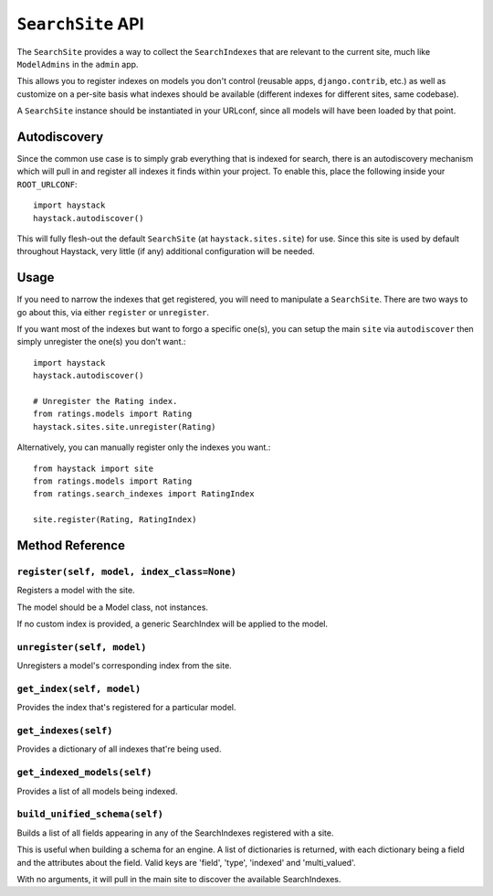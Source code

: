 ==================
``SearchSite`` API
==================

The ``SearchSite`` provides a way to collect the ``SearchIndexes`` that are
relevant to the current site, much like ``ModelAdmins`` in the ``admin`` app.

This allows you to register indexes on models you don't control (reusable
apps, ``django.contrib``, etc.) as well as customize on a per-site basis what
indexes should be available (different indexes for different sites, same
codebase).

A ``SearchSite`` instance should be instantiated in your URLconf, since all
models will have been loaded by that point.


Autodiscovery
=============

Since the common use case is to simply grab everything that is indexed for
search, there is an autodiscovery mechanism which will pull in and register
all indexes it finds within your project. To enable this, place the following
inside your ``ROOT_URLCONF``::

    import haystack
    haystack.autodiscover()

This will fully flesh-out the default ``SearchSite`` (at
``haystack.sites.site``) for use. Since this site is used by default throughout
Haystack, very little (if any) additional configuration will be needed.


Usage
=====

If you need to narrow the indexes that get registered, you will need to
manipulate a ``SearchSite``. There are two ways to go about this, via either
``register`` or ``unregister``.

If you want most of the indexes but want to forgo a specific one(s), you can
setup the main ``site`` via ``autodiscover`` then simply unregister the one(s)
you don't want.::

    import haystack
    haystack.autodiscover()
    
    # Unregister the Rating index.
    from ratings.models import Rating
    haystack.sites.site.unregister(Rating)

Alternatively, you can manually register only the indexes you want.::

    from haystack import site
    from ratings.models import Rating
    from ratings.search_indexes import RatingIndex
    
    site.register(Rating, RatingIndex)


Method Reference
================

``register(self, model, index_class=None)``
~~~~~~~~~~~~~~~~~~~~~~~~~~~~~~~~~~~~~~~~~~~

Registers a model with the site.

The model should be a Model class, not instances.

If no custom index is provided, a generic SearchIndex will be applied
to the model.

``unregister(self, model)``
~~~~~~~~~~~~~~~~~~~~~~~~~~~

Unregisters a model's corresponding index from the site.

``get_index(self, model)``
~~~~~~~~~~~~~~~~~~~~~~~~~~

Provides the index that's registered for a particular model.

``get_indexes(self)``
~~~~~~~~~~~~~~~~~~~~~

Provides a dictionary of all indexes that're being used.

``get_indexed_models(self)``
~~~~~~~~~~~~~~~~~~~~~~~~~~~~

Provides a list of all models being indexed.

``build_unified_schema(self)``
~~~~~~~~~~~~~~~~~~~~~~~~~~~~~~

Builds a list of all fields appearing in any of the SearchIndexes registered
with a site.

This is useful when building a schema for an engine. A list of dictionaries
is returned, with each dictionary being a field and the attributes about the
field. Valid keys are 'field', 'type', 'indexed' and 'multi_valued'.

With no arguments, it will pull in the main site to discover the available
SearchIndexes.